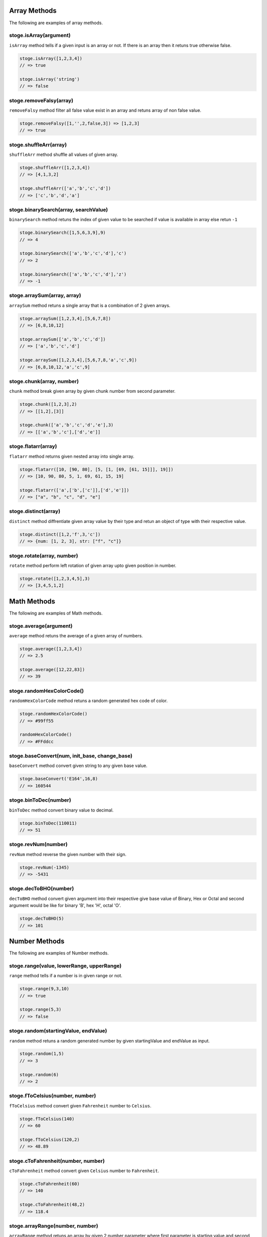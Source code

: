 Array Methods
=======

The following are examples of array methods.


stoge.isArray(argument)
-----

``isArray`` method tells if a given input is an array or not. If there is an array then it retuns true otherwise false.

.. code-block:: html

    stoge.isArray([1,2,3,4])
    // => true

    stoge.isArray('string')
    // => false

stoge.removeFalsy(array)
-----

``removeFalsy`` method filter all false value exist in an array and retuns array of non false value.

.. code-block:: html

    stoge.removeFalsy([1,'',2,false,3]) => [1,2,3]
    // => true

stoge.shuffleArr(array)
-----

``shuffleArr`` method shuffle all values of given array.

.. code-block:: html

    stoge.shuffleArr([1,2,3,4])
    // => [4,1,3,2]

    stoge.shuffleArr(['a','b','c','d'])
    // => ['c','b','d','a']

stoge.binarySearch(array, searchValue)
-----

``binarySearch`` method retuns the index of given value to be searched if value is available in array else retun ``-1``

.. code-block:: html

    stoge.binarySearch([1,5,6,3,9],9)
    // => 4

    stoge.binarySearch(['a','b','c','d'],'c')
    // => 2

    stoge.binarySearch(['a','b','c','d'],'z')
    // => -1

stoge.arraySum(array, array)
-----

``arraySum`` method retuns a single array that is a combination of 2 given arrays. 

.. code-block:: html

    stoge.arraySum([1,2,3,4],[5,6,7,8])
    // => [6,8,10,12]

    stoge.arraySum(['a','b','c','d'])
    // => ['a','b','c','d']

    stoge.arraySum([1,2,3,4],[5,6,7,8,'a','c',9])
    // => [6,8,10,12,'a','c',9]

stoge.chunk(array, number)
-----

``chunk`` method break given array by given chunk number from second parameter. 

.. code-block:: html

    stoge.chunk([1,2,3],2)
    // => [[1,2],[3]]

    stoge.chunk(['a','b','c','d','e'],3)
    // => [['a','b','c'],['d','e']]

stoge.flatarr(array)
-----

``flatarr`` method returns given nested array into single array.

.. code-block:: html

    stoge.flatarr([10, [90, 80], [5, [1, [69, [61, 15]]], 19]])
    // => [10, 90, 80, 5, 1, 69, 61, 15, 19]

    stoge.flatarr(['a',['b',['c']],['d','e']])
    // => ["a", "b", "c", "d", "e"]

stoge.distinct(array)
-----

``distinct`` method diffrentiate given array value by their type and retun an object of type with their respective value.

.. code-block:: html

    stoge.distinct([1,2,'f',3,'c'])
    // => {num: [1, 2, 3], str: ["f", "c"]}

stoge.rotate(array, number)
-----

``rotate`` method perform left rotation of given array upto given position in number.

.. code-block:: html

    stoge.rotate([1,2,3,4,5],3)
    // => [3,4,5,1,2]



Math Methods
=======

The following are examples of Math methods.


stoge.average(argument)
-----

``average`` method retuns the average of a given array of numbers.

.. code-block:: html

    stoge.average([1,2,3,4])
    // => 2.5

    stoge.average([12,22,83])
    // => 39

stoge.randomHexColorCode()
-----

``randomHexColorCode`` method retuns a random generated hex code of color.

.. code-block:: html

    stoge.randomHexColorCode()
    // => #99ff55

    randomHexColorCode()
    // => #FFddcc

stoge.baseConvert(num, init_base, change_base)
-----

``baseConvert`` method convert given string to any given base value.

.. code-block:: html

    stoge.baseConvert('E164',16,8)
    // => 160544

stoge.binToDec(number)
-----

``binToDec`` method convert binary value to decimal.

.. code-block:: html

    stoge.binToDec(110011)
    // => 51

stoge.revNum(number)
-----

``revNum`` method reverse the given number with their sign.

.. code-block:: html

    stoge.revNum(-1345)
    // => -5431

stoge.decToBHO(number)
-----

``decToBHO`` method convert given argument into their respective give base value of Binary, Hex or Octal and second argument would be like for binary 'B', hex 'H', octal 'O'.

.. code-block:: html

    stoge.decToBHO(5)
    // => 101
    
Number Methods
=======

The following are examples of Number methods.


stoge.range(value, lowerRange, upperRange)
-----

``range`` method tells if a number is in given range or not.

.. code-block:: html

    stoge.range(9,3,10)
    // => true

    stoge.range(5,3)
    // => false

stoge.random(startingValue, endValue)
-----

``random`` method retuns a random generated number by given startingValue and endValue as input.

.. code-block:: html

    stoge.random(1,5)
    // => 3

    stoge.random(6)
    // => 2

stoge.fToCelsius(number, number)
-----

``fToCelsius`` method convert given ``Fahrenheit`` number to ``Celsius``.

.. code-block:: html

    stoge.fToCelsius(140)
    // => 60

    stoge.fToCelsius(120,2)
    // => 48.89

stoge.cToFahrenheit(number, number)
-----

``cToFahrenheit`` method convert given ``Celsius`` number to ``Fahrenheit``.

.. code-block:: html

    stoge.cToFahrenheit(60)
    // => 140

    stoge.cToFahrenheit(48,2)
    // => 118.4

stoge.arrayRange(number, number)
-----

``arrayRange`` method retuns an array by given 2 number parameter where first parameter is starting value and second parameter is length of array.

.. code-block:: html

    stoge.arrayRange(9,3)
    // => [9,10,11]

    stoge.arrayRange(5)
    // => [1,2,3,4,5]

stoge.gcd(number, number)
-----

``gcd`` method retuns Greatest Common Division of 2 given number as parameter.

.. code-block:: html

    stoge.gcd(9,3)
    // => 3

    stoge.gcd(10,5)
    // => 5

stoge.lanczosGamma(number)
-----

``lanczosGamma`` method is used for computing the gamma function numerically.

.. code-block:: html

    stoge.lanczosGamma(6)
    // => 120.00000000000021

    stoge.lanczosGamma(1)
    // => 0.9999999999999998

stoge.fallFactorial(number, number)
-----

``fallFactorial`` method takes to arguments and retuns fallFactorial.

.. code-block:: html

    stoge.fallFactorial(6,2)
    // => 30

    stoge.fallFactorial(1)
    // => 0.9999999999999998

stoge.isHamming(number)
-----

``isHamming`` method tells if number is hamming or not.

.. code-block:: html

    stoge.isHamming(7)
    // => false

    stoge.isHamming(6)
    // => true

stoge.hamming(number)
-----

``hamming`` method returns array of hamming number upto given length

.. code-block:: html

    stoge.hamming(7)
    // => [1,2,3,4,5,6,8]

String Methods
=======

The following are examples of String methods.


stoge.isMail(string, pattern)
-----

``isMail`` method validate if given string is in format the format of mail or not an retuns result in boolean. And by second parameter you can paas youre own Regex pattern to  validate the same.

.. code-block:: html

    stoge.isMail('abc@example.com')
    // => true

    stoge.isMail('abc@example@.com')
    // => false

    stoge.isMail('abc@example.com',/\S+@\S+\.\S+/g)
    // => true

stoge.distinct(string)
-----

``distinct`` method returns string with whitespace between every character.

.. code-block:: html

    stoge.distinct('lower')
    // => 'l o w e r'

stoge.mediochar(string)
-----

``mediochar`` method filter given string and returns string except all special character.

.. code-block:: html

    stoge.mediochar('xyz@$#(),;!$%^&*+-_.+=abc')
    // => 'xyzabc'

stoge.specialChar(string)
-----

``specialChar`` method filter given string and returns only special characters that exist in string.

.. code-block:: html

    stoge.specialChar('xyz@$#(),;!$%^&*+-_.+=abc')
    // => '@$#(),;!$%^&*+-_.=+'
    
stoge.nonASCII(string)
-----

``nonASCII`` method removes all character that does not come under ASCII.

.. code-block:: html

    stoge.nonASCII('äÄçÇéÉêabcdöÖÐþúÚ')
    // => 'abc'

stoge.capitalize(string)
-----

``capitalize`` method retuns string in capitalize form.

.. code-block:: html

    stoge.capitalize('BLUNT')
    // => 'Blunt'

stoge.dCapitalize(string)
-----

``capitalize`` method retuns string in decapitalize form.

.. code-block:: html

    stoge.capitalize('Blunt')
    // => 'bLUNT'

stoge.camel(string)
-----

``camel`` method retuns string in camel case form.

.. code-block:: html

    stoge.camel('abc def ghi')
    // => 'abcDefGhi'

stoge.snake(string)
-----

``snake`` method retuns string in snake case form.

.. code-block:: html

    stoge.snake('abc def ghi')
    // => 'abc_def_ghi'

stoge.kebab(string)
-----

``kebab`` method retuns string in kebab case form.

.. code-block:: html

    stoge.kebab('abc def ghi')
    // => 'abc-def-ghi'

stoge.pascal(string)
-----

``pascal`` method retuns string in pascal case form.

.. code-block:: html

    stoge.pascal('abc def ghi')
    // => 'AbcDefGhi'

stoge.escape(string)
-----

``escape`` method convert escape character into their HTML entity code.

.. code-block:: html

    stoge.escape('abc&><def')
    // => 'abc&amp;&gt;&lt;def'

stoge.unescape(string)
-----

``unescape`` method convert HTML entity code into their unescape character.

.. code-block:: html

    stoge.unescape('abc&amp;&gt;&lt;def')
    // => 'abc&><def'

stoge.partialReverse(string)
-----

``partialReverse`` method partialy reverse given sentence without reversing every word.

.. code-block:: html

    stoge.partialReverse('abc def GHI')
    // => 'GHI def abc'

stoge.completeReverse(string)
-----

``completeReverse`` method completely reverse given sentence even by every word of sentence.

.. code-block:: html

    stoge.completeReverse('abc def GHI')
    // => 'IHG fed cba'

stoge.csvToArray(string, delimiter, omitHeader)
-----

``csvToArray`` method convert given csv format into array and can pass custom delimiter with omit header in boolean. 

.. code-block:: html

    stoge.csvToArray('a,b\nc,d')
    // => '[[a,b], [c,d]]'

stoge.csvToJson(string, delimeter)
-----

``csvToJson`` method convert given csv format string into JSON format and can pass custom delimiter.

.. code-block:: html

    stoge.csvToJson('a,b\nc,d')
    // => '{a: 'c', b: 'd'}'

    stoge.csvToJson('a,b\nc,d')
    // => '{a: 'c', b: 'd'}'

stoge.swapCase(string)
-----

``swapCase`` method retun string with opposite case of given string.

.. code-block:: html

    stoge.swapCase('ADcfRD1231')
    // => 'adCFrd1231'

stoge.subStr(string)
-----

``subStr`` method retun all sub string of given string.

.. code-block:: html

    stoge.subStr('stog')
    // => '["s", "st", "sto", "stog", "t", "to", "tog", "o", "og", "g"]'

stoge.charCount(string)
-----

``charCount`` method count each character available in string and returns occurances.

.. code-block:: html

    stoge.charCount('hello emily')
    // => '{h: 1, e: 2, l: 3, o: 1, " ": 1, …}'

stoge.maxChar(string)
-----

``maxChar`` method returns the object of the maximum count of character.

.. code-block:: html

    stoge.maxChar('hello emily')
    // => '{char: "l", count: 3}'

stoge.cleanStr(string)
-----

``cleanStr`` method returns raw characters in alphabetical order of any given string.

.. code-block:: html

    stoge.cleanStr('Hello There')
    // => 'eeehhllort'

stoge.anagram(aStr, bStr)
-----

``anagram`` method returns boolean value true if both given string's characters are matched else returns false.

.. code-block:: html

    stoge.anagram('rail safety','fairy tales')
    // => 'true'

stoge.vowels(str)
-----

``vowels`` method returns count of total vowels available in the given string.

.. code-block:: html

    stoge.vowels('hello')
    // => '2'
    